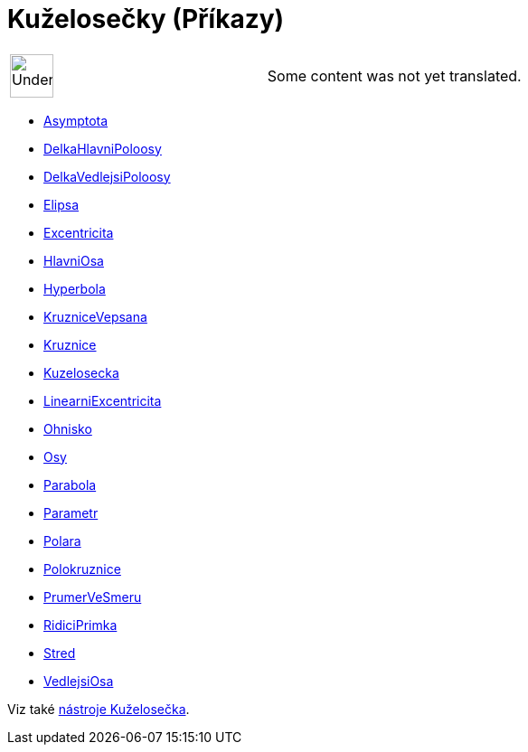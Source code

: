 = Kuželosečky (Příkazy)
:page-en: commands/Conic_Commands
ifdef::env-github[:imagesdir: /cs/modules/ROOT/assets/images]

[width="100%",cols="50%,50%",]
|===
a|
image:48px-UnderConstruction.png[UnderConstruction.png,width=48,height=48]

|Some content was not yet translated.
|===

* xref:/commands/Asymptota.adoc[Asymptota]
* xref:/commands/DelkaHlavniPoloosy.adoc[DelkaHlavniPoloosy]
* xref:/commands/DelkaVedlejsiPoloosy.adoc[DelkaVedlejsiPoloosy]
* xref:/commands/Elipsa.adoc[Elipsa]
* xref:/commands/Excentricita.adoc[Excentricita]
* xref:/commands/HlavniOsa.adoc[HlavniOsa]
* xref:/commands/Hyperbola.adoc[Hyperbola]
* xref:/commands/KruzniceVepsana.adoc[KruzniceVepsana]
* xref:/commands/Kruznice.adoc[Kruznice]
* xref:/commands/Kuzelosecka.adoc[Kuzelosecka]
* xref:/commands/LinearniExcentricita.adoc[LinearniExcentricita]
* xref:/commands/Ohnisko.adoc[Ohnisko]
* xref:/commands/Osy.adoc[Osy]
* xref:/commands/Parabola.adoc[Parabola]
* xref:/commands/Parametr.adoc[Parametr]
* xref:/commands/Polara.adoc[Polara]
* xref:/commands/Polokruznice.adoc[Polokruznice]
* xref:/commands/PrumerVeSmeru.adoc[PrumerVeSmeru]
* xref:/commands/RidiciPrimka.adoc[RidiciPrimka]
* xref:/commands/Stred.adoc[Stred]
* xref:/commands/VedlejsiOsa.adoc[VedlejsiOsa]

Viz také xref:/Kuželosečka.adoc[nástroje Kuželosečka].
